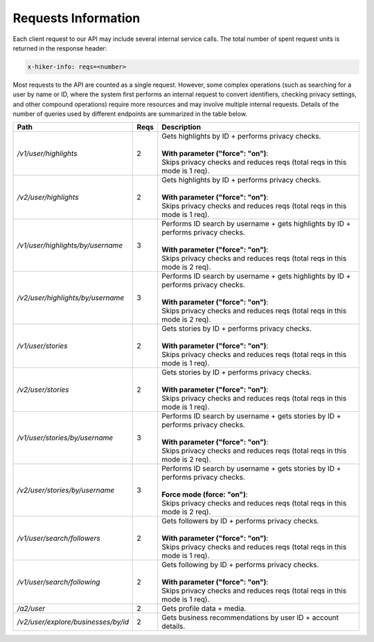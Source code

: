 Requests Information
===================================

Each client request to our API may include several internal service calls. The total number of spent request units is returned in the response header:

.. code-block:: text

   x-hiker-info: reqs=<number>

Most requests to the API are counted as a single request. However, some complex operations (such as searching for a user by name or ID, where the system first performs an internal request to convert identifiers, checking privacy settings, and other compound operations) require more resources and may involve multiple internal requests. Details of the number of queries used by different endpoints are summarized in the table below.

.. list-table::
   :header-rows: 1
   :widths: 20 5 75

   * - Path
     - Reqs
     - Description
   * - `/v1/user/highlights`
     - 2
     - | Gets highlights by ID + performs privacy checks.
       |
       | **With parameter ("force": "on")**:
       | Skips privacy checks and reduces reqs (total reqs in this mode is 1 req).
   * - `/v2/user/highlights`
     - 2
     - | Gets highlights by ID + performs privacy checks.
       |
       | **With parameter ("force": "on")**:
       | Skips privacy checks and reduces reqs (total reqs in this mode is 1 req).
   * - `/v1/user/highlights/by/username`
     - 3
     - | Performs ID search by username + gets highlights by ID + performs privacy checks.
       |
       | **With parameter ("force": "on")**:
       | Skips privacy checks and reduces reqs (total reqs in this mode is 2 req).
   * - `/v2/user/highlights/by/username`
     - 3
     - | Performs ID search by username + gets highlights by ID + performs privacy checks.
       |
       | **With parameter ("force": "on")**:
       | Skips privacy checks and reduces reqs (total reqs in this mode is 2 req).
   * - `/v1/user/stories`
     - 2
     - | Gets stories by ID + performs privacy checks.
       |
       | **With parameter ("force": "on")**:
       | Skips privacy checks and reduces reqs (total reqs in this mode is 1 req).
   * - `/v2/user/stories`
     - 2
     - | Gets stories by ID + performs privacy checks.
       |
       | **With parameter ("force": "on")**:
       | Skips privacy checks and reduces reqs (total reqs in this mode is 1 req).
   * - `/v1/user/stories/by/username`
     - 3
     - | Performs ID search by username + gets stories by ID + performs privacy checks.
       |
       | **With parameter ("force": "on")**:
       | Skips privacy checks and reduces reqs (total reqs in this mode is 2 req).
   * - `/v2/user/stories/by/username`
     - 3
     - | Performs ID search by username + gets stories by ID + performs privacy checks.
       |
       | **Force mode (force: "on")**:
       | Skips privacy checks and reduces reqs (total reqs in this mode is 2 req).
   * - `/v1/user/search/followers`
     - 2
     - | Gets followers by ID + performs privacy checks.
       |
       | **With parameter ("force": "on")**:
       | Skips privacy checks and reduces reqs (total reqs in this mode is 1 req).
   * - `/v1/user/search/following`
     - 2
     - | Gets following by ID + performs privacy checks.
       |
       | **With parameter ("force": "on")**:
       | Skips privacy checks and reduces reqs (total reqs in this mode is 1 req).
   * - `/a2/user`
     - 2
     - Gets profile data + media.
   * - `/v2/user/explore/businesses/by/id`
     - 2
     - Gets business recommendations by user ID + account details.
